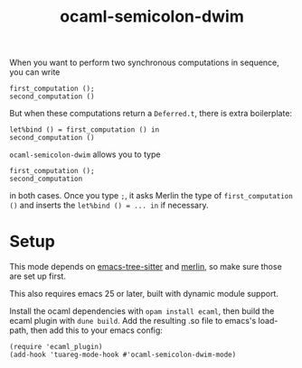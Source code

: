 #+TITLE: ocaml-semicolon-dwim

  When you want to perform two synchronous computations in sequence, you can write
  : first_computation ();
  : second_computation ()

  But when these computations return a ~Deferred.t~, there is extra boilerplate:
  : let%bind () = first_computation () in
  : second_computation ()

  ~ocaml-semicolon-dwim~ allows you to type
  : first_computation ();
  : second_computation
  in both cases. Once you type ~;~, it asks Merlin the type of
  ~first_computation ()~ and inserts the ~let%bind () = ... in~ if necessary.
* Setup

  This mode depends on [[https://github.com/ubolonton/emacs-tree-sitter][emacs-tree-sitter]] and [[https://github.com/ocaml/merlin][merlin]], so make sure those are set
  up first.

  This also requires emacs 25 or later, built with dynamic module support.

  Install the ocaml dependencies with ~opam install ecaml~, then build the ecaml
  plugin with ~dune build~. Add the resulting .so file to emacs's load-path,
  then add this to your emacs config:

  : (require 'ecaml_plugin)
  : (add-hook 'tuareg-mode-hook #'ocaml-semicolon-dwim-mode)
